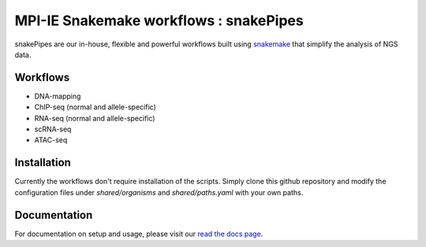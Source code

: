 ===========================================================
MPI-IE Snakemake workflows : snakePipes
===========================================================

.. image:: https://readthedocs.org/projects/snakepipes/badge/?version=latest
    :target: http://snakepipes.readthedocs.io/en/latest/?badge=latest
    :alt: Documentation Status

.. image:: https://travis-ci.org/maxplanck-ie/snakemake_workflows.svg?branch=develop
    :target: https://travis-ci.org/maxplanck-ie/snakemake_workflows
    :alt: Build Status

snakePipes are our in-house, flexible and powerful workflows built using `snakemake <snakemake.readthedocs.io>`__ that simplify the analysis of NGS data.

Workflows
----------

- DNA-mapping
- ChIP-seq (normal and allele-specific)
- RNA-seq (normal and allele-specific)
- scRNA-seq
- ATAC-seq

Installation
-------------

Currently the workflows don't require installation of the scripts. Simply clone this github repository
and modify the configuration files under `shared/organisms` and `shared/paths.yaml` with your own paths.

Documentation
--------------

For documentation on setup and usage, please visit our `read the docs page <https://snakepipes.readthedocs.io/en/latest/>`__.
